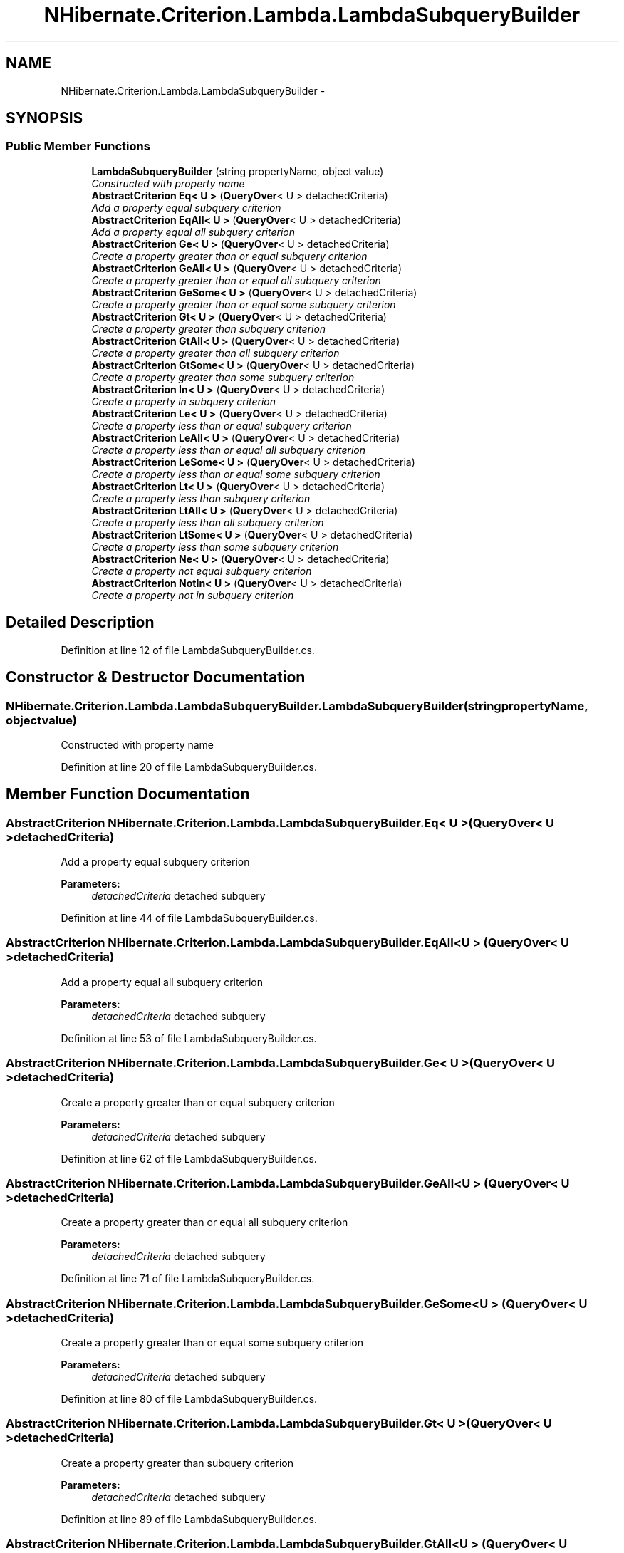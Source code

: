.TH "NHibernate.Criterion.Lambda.LambdaSubqueryBuilder" 3 "Fri Jul 5 2013" "Version 1.0" "HSA.InfoSys" \" -*- nroff -*-
.ad l
.nh
.SH NAME
NHibernate.Criterion.Lambda.LambdaSubqueryBuilder \- 
.SH SYNOPSIS
.br
.PP
.SS "Public Member Functions"

.in +1c
.ti -1c
.RI "\fBLambdaSubqueryBuilder\fP (string propertyName, object value)"
.br
.RI "\fIConstructed with property name \fP"
.ti -1c
.RI "\fBAbstractCriterion\fP \fBEq< U >\fP (\fBQueryOver\fP< U > detachedCriteria)"
.br
.RI "\fIAdd a property equal subquery criterion \fP"
.ti -1c
.RI "\fBAbstractCriterion\fP \fBEqAll< U >\fP (\fBQueryOver\fP< U > detachedCriteria)"
.br
.RI "\fIAdd a property equal all subquery criterion \fP"
.ti -1c
.RI "\fBAbstractCriterion\fP \fBGe< U >\fP (\fBQueryOver\fP< U > detachedCriteria)"
.br
.RI "\fICreate a property greater than or equal subquery criterion \fP"
.ti -1c
.RI "\fBAbstractCriterion\fP \fBGeAll< U >\fP (\fBQueryOver\fP< U > detachedCriteria)"
.br
.RI "\fICreate a property greater than or equal all subquery criterion \fP"
.ti -1c
.RI "\fBAbstractCriterion\fP \fBGeSome< U >\fP (\fBQueryOver\fP< U > detachedCriteria)"
.br
.RI "\fICreate a property greater than or equal some subquery criterion \fP"
.ti -1c
.RI "\fBAbstractCriterion\fP \fBGt< U >\fP (\fBQueryOver\fP< U > detachedCriteria)"
.br
.RI "\fICreate a property greater than subquery criterion \fP"
.ti -1c
.RI "\fBAbstractCriterion\fP \fBGtAll< U >\fP (\fBQueryOver\fP< U > detachedCriteria)"
.br
.RI "\fICreate a property greater than all subquery criterion \fP"
.ti -1c
.RI "\fBAbstractCriterion\fP \fBGtSome< U >\fP (\fBQueryOver\fP< U > detachedCriteria)"
.br
.RI "\fICreate a property greater than some subquery criterion \fP"
.ti -1c
.RI "\fBAbstractCriterion\fP \fBIn< U >\fP (\fBQueryOver\fP< U > detachedCriteria)"
.br
.RI "\fICreate a property in subquery criterion \fP"
.ti -1c
.RI "\fBAbstractCriterion\fP \fBLe< U >\fP (\fBQueryOver\fP< U > detachedCriteria)"
.br
.RI "\fICreate a property less than or equal subquery criterion \fP"
.ti -1c
.RI "\fBAbstractCriterion\fP \fBLeAll< U >\fP (\fBQueryOver\fP< U > detachedCriteria)"
.br
.RI "\fICreate a property less than or equal all subquery criterion \fP"
.ti -1c
.RI "\fBAbstractCriterion\fP \fBLeSome< U >\fP (\fBQueryOver\fP< U > detachedCriteria)"
.br
.RI "\fICreate a property less than or equal some subquery criterion \fP"
.ti -1c
.RI "\fBAbstractCriterion\fP \fBLt< U >\fP (\fBQueryOver\fP< U > detachedCriteria)"
.br
.RI "\fICreate a property less than subquery criterion \fP"
.ti -1c
.RI "\fBAbstractCriterion\fP \fBLtAll< U >\fP (\fBQueryOver\fP< U > detachedCriteria)"
.br
.RI "\fICreate a property less than all subquery criterion \fP"
.ti -1c
.RI "\fBAbstractCriterion\fP \fBLtSome< U >\fP (\fBQueryOver\fP< U > detachedCriteria)"
.br
.RI "\fICreate a property less than some subquery criterion \fP"
.ti -1c
.RI "\fBAbstractCriterion\fP \fBNe< U >\fP (\fBQueryOver\fP< U > detachedCriteria)"
.br
.RI "\fICreate a property not equal subquery criterion \fP"
.ti -1c
.RI "\fBAbstractCriterion\fP \fBNotIn< U >\fP (\fBQueryOver\fP< U > detachedCriteria)"
.br
.RI "\fICreate a property not in subquery criterion \fP"
.in -1c
.SH "Detailed Description"
.PP 
Definition at line 12 of file LambdaSubqueryBuilder\&.cs\&.
.SH "Constructor & Destructor Documentation"
.PP 
.SS "NHibernate\&.Criterion\&.Lambda\&.LambdaSubqueryBuilder\&.LambdaSubqueryBuilder (stringpropertyName, objectvalue)"

.PP
Constructed with property name 
.PP
Definition at line 20 of file LambdaSubqueryBuilder\&.cs\&.
.SH "Member Function Documentation"
.PP 
.SS "\fBAbstractCriterion\fP NHibernate\&.Criterion\&.Lambda\&.LambdaSubqueryBuilder\&.Eq< U > (\fBQueryOver\fP< U >detachedCriteria)"

.PP
Add a property equal subquery criterion 
.PP
\fBParameters:\fP
.RS 4
\fIdetachedCriteria\fP detached subquery
.RE
.PP

.PP
Definition at line 44 of file LambdaSubqueryBuilder\&.cs\&.
.SS "\fBAbstractCriterion\fP NHibernate\&.Criterion\&.Lambda\&.LambdaSubqueryBuilder\&.EqAll< U > (\fBQueryOver\fP< U >detachedCriteria)"

.PP
Add a property equal all subquery criterion 
.PP
\fBParameters:\fP
.RS 4
\fIdetachedCriteria\fP detached subquery
.RE
.PP

.PP
Definition at line 53 of file LambdaSubqueryBuilder\&.cs\&.
.SS "\fBAbstractCriterion\fP NHibernate\&.Criterion\&.Lambda\&.LambdaSubqueryBuilder\&.Ge< U > (\fBQueryOver\fP< U >detachedCriteria)"

.PP
Create a property greater than or equal subquery criterion 
.PP
\fBParameters:\fP
.RS 4
\fIdetachedCriteria\fP detached subquery
.RE
.PP

.PP
Definition at line 62 of file LambdaSubqueryBuilder\&.cs\&.
.SS "\fBAbstractCriterion\fP NHibernate\&.Criterion\&.Lambda\&.LambdaSubqueryBuilder\&.GeAll< U > (\fBQueryOver\fP< U >detachedCriteria)"

.PP
Create a property greater than or equal all subquery criterion 
.PP
\fBParameters:\fP
.RS 4
\fIdetachedCriteria\fP detached subquery
.RE
.PP

.PP
Definition at line 71 of file LambdaSubqueryBuilder\&.cs\&.
.SS "\fBAbstractCriterion\fP NHibernate\&.Criterion\&.Lambda\&.LambdaSubqueryBuilder\&.GeSome< U > (\fBQueryOver\fP< U >detachedCriteria)"

.PP
Create a property greater than or equal some subquery criterion 
.PP
\fBParameters:\fP
.RS 4
\fIdetachedCriteria\fP detached subquery
.RE
.PP

.PP
Definition at line 80 of file LambdaSubqueryBuilder\&.cs\&.
.SS "\fBAbstractCriterion\fP NHibernate\&.Criterion\&.Lambda\&.LambdaSubqueryBuilder\&.Gt< U > (\fBQueryOver\fP< U >detachedCriteria)"

.PP
Create a property greater than subquery criterion 
.PP
\fBParameters:\fP
.RS 4
\fIdetachedCriteria\fP detached subquery
.RE
.PP

.PP
Definition at line 89 of file LambdaSubqueryBuilder\&.cs\&.
.SS "\fBAbstractCriterion\fP NHibernate\&.Criterion\&.Lambda\&.LambdaSubqueryBuilder\&.GtAll< U > (\fBQueryOver\fP< U >detachedCriteria)"

.PP
Create a property greater than all subquery criterion 
.PP
\fBParameters:\fP
.RS 4
\fIdetachedCriteria\fP detached subquery
.RE
.PP

.PP
Definition at line 98 of file LambdaSubqueryBuilder\&.cs\&.
.SS "\fBAbstractCriterion\fP NHibernate\&.Criterion\&.Lambda\&.LambdaSubqueryBuilder\&.GtSome< U > (\fBQueryOver\fP< U >detachedCriteria)"

.PP
Create a property greater than some subquery criterion 
.PP
\fBParameters:\fP
.RS 4
\fIdetachedCriteria\fP detached subquery
.RE
.PP

.PP
Definition at line 107 of file LambdaSubqueryBuilder\&.cs\&.
.SS "\fBAbstractCriterion\fP NHibernate\&.Criterion\&.Lambda\&.LambdaSubqueryBuilder\&.In< U > (\fBQueryOver\fP< U >detachedCriteria)"

.PP
Create a property in subquery criterion 
.PP
\fBParameters:\fP
.RS 4
\fIdetachedCriteria\fP detached subquery
.RE
.PP

.PP
Definition at line 116 of file LambdaSubqueryBuilder\&.cs\&.
.SS "\fBAbstractCriterion\fP NHibernate\&.Criterion\&.Lambda\&.LambdaSubqueryBuilder\&.Le< U > (\fBQueryOver\fP< U >detachedCriteria)"

.PP
Create a property less than or equal subquery criterion 
.PP
\fBParameters:\fP
.RS 4
\fIdetachedCriteria\fP detached subquery
.RE
.PP

.PP
Definition at line 125 of file LambdaSubqueryBuilder\&.cs\&.
.SS "\fBAbstractCriterion\fP NHibernate\&.Criterion\&.Lambda\&.LambdaSubqueryBuilder\&.LeAll< U > (\fBQueryOver\fP< U >detachedCriteria)"

.PP
Create a property less than or equal all subquery criterion 
.PP
\fBParameters:\fP
.RS 4
\fIdetachedCriteria\fP detached subquery
.RE
.PP

.PP
Definition at line 134 of file LambdaSubqueryBuilder\&.cs\&.
.SS "\fBAbstractCriterion\fP NHibernate\&.Criterion\&.Lambda\&.LambdaSubqueryBuilder\&.LeSome< U > (\fBQueryOver\fP< U >detachedCriteria)"

.PP
Create a property less than or equal some subquery criterion 
.PP
\fBParameters:\fP
.RS 4
\fIdetachedCriteria\fP detached subquery
.RE
.PP

.PP
Definition at line 143 of file LambdaSubqueryBuilder\&.cs\&.
.SS "\fBAbstractCriterion\fP NHibernate\&.Criterion\&.Lambda\&.LambdaSubqueryBuilder\&.Lt< U > (\fBQueryOver\fP< U >detachedCriteria)"

.PP
Create a property less than subquery criterion 
.PP
\fBParameters:\fP
.RS 4
\fIdetachedCriteria\fP detached subquery
.RE
.PP

.PP
Definition at line 152 of file LambdaSubqueryBuilder\&.cs\&.
.SS "\fBAbstractCriterion\fP NHibernate\&.Criterion\&.Lambda\&.LambdaSubqueryBuilder\&.LtAll< U > (\fBQueryOver\fP< U >detachedCriteria)"

.PP
Create a property less than all subquery criterion 
.PP
\fBParameters:\fP
.RS 4
\fIdetachedCriteria\fP detached subquery
.RE
.PP

.PP
Definition at line 161 of file LambdaSubqueryBuilder\&.cs\&.
.SS "\fBAbstractCriterion\fP NHibernate\&.Criterion\&.Lambda\&.LambdaSubqueryBuilder\&.LtSome< U > (\fBQueryOver\fP< U >detachedCriteria)"

.PP
Create a property less than some subquery criterion 
.PP
\fBParameters:\fP
.RS 4
\fIdetachedCriteria\fP detached subquery
.RE
.PP

.PP
Definition at line 170 of file LambdaSubqueryBuilder\&.cs\&.
.SS "\fBAbstractCriterion\fP NHibernate\&.Criterion\&.Lambda\&.LambdaSubqueryBuilder\&.Ne< U > (\fBQueryOver\fP< U >detachedCriteria)"

.PP
Create a property not equal subquery criterion 
.PP
\fBParameters:\fP
.RS 4
\fIdetachedCriteria\fP detached subquery
.RE
.PP

.PP
Definition at line 179 of file LambdaSubqueryBuilder\&.cs\&.
.SS "\fBAbstractCriterion\fP NHibernate\&.Criterion\&.Lambda\&.LambdaSubqueryBuilder\&.NotIn< U > (\fBQueryOver\fP< U >detachedCriteria)"

.PP
Create a property not in subquery criterion 
.PP
\fBParameters:\fP
.RS 4
\fIdetachedCriteria\fP detached subquery
.RE
.PP

.PP
Definition at line 188 of file LambdaSubqueryBuilder\&.cs\&.

.SH "Author"
.PP 
Generated automatically by Doxygen for HSA\&.InfoSys from the source code\&.
